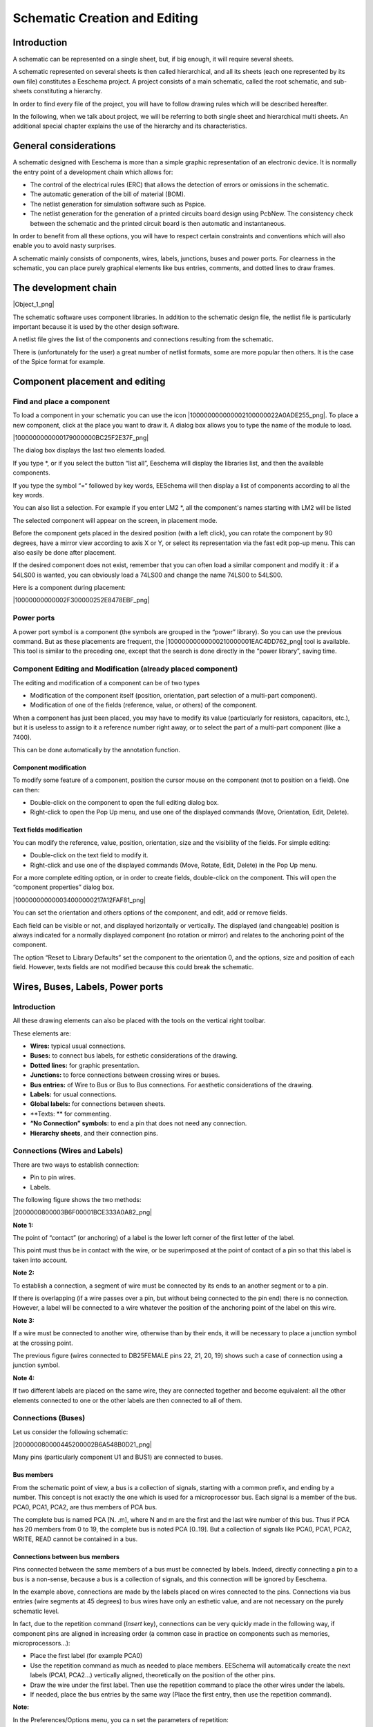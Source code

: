 Schematic Creation and Editing
------------------------------





Introduction
~~~~~~~~~~~~

A schematic can be represented on a single sheet, but, if big enough, it
will require several sheets.

A schematic represented on several sheets is then called hierarchical,
and all its sheets (each one represented by its own file) constitutes a
Eeschema project. A project consists of a main schematic, called the root
schematic, and sub-sheets constituting a hierarchy.

In order to find every file of the project, you will have to follow
drawing rules which will be described hereafter.

In the following, when we talk about project, we will be referring to
both single sheet and hierarchical multi sheets. An additional special
chapter explains the use of the hierarchy and its characteristics.

General considerations
~~~~~~~~~~~~~~~~~~~~~~

A schematic designed with Eeschema is more than a simple graphic
representation of an electronic device. It is normally the entry point of
a development chain which allows for:

*   The control of the electrical rules (ERC) that allows the detection
    of errors or omissions in the schematic.


*   The automatic generation of the bill of material (BOM).


*   The netlist generation for simulation software such as Pspice.


*   The netlist generation for the generation of a printed circuits board
    design using PcbNew. The consistency check between the schematic and the
    printed circuit board is then automatic and instantaneous.



In order to benefit from all these options, you will have to respect
certain constraints and conventions which will also enable you to avoid
nasty surprises.

A schematic mainly consists of components, wires, labels, junctions,
buses and power ports. For clearness in the schematic, you can place
purely graphical elements like bus entries, comments, and dotted lines to
draw frames.

The development chain
~~~~~~~~~~~~~~~~~~~~~

|Object_1_png|

The schematic software uses component libraries. In addition to the
schematic design file, the netlist file is particularly important because
it is used by the other design software.

A netlist file gives the list of the components and connections resulting from the schematic.

There is (unfortunately for the user) a great number of netlist formats,
some are more popular then others. It is the case of the Spice format for
example.

Component placement and editing
~~~~~~~~~~~~~~~~~~~~~~~~~~~~~~~

Find and place a component
^^^^^^^^^^^^^^^^^^^^^^^^^^

To load a component in your schematic you can use the icon
|100000000000002100000022A0ADE255_png|. To place a new component, click
at the place you want to draw it. A dialog box allows you to type the
name of the module to load.

|1000000000000179000000BC25F2E37F_png|

The dialog box displays the last two elements loaded.

If you type *, or if you select the button “list all”, Eeschema will
display the libraries list, and then the available components.

If you type the symbol “=“ followed by key words, EESchema will then
display a list of components according to all the key words.

You can also list a selection. For example if you enter LM2 *, all the
component's names starting with LM2 will be listed

The selected component will appear on the screen, in placement mode.

Before the component gets placed in the desired position (with a left
click), you can rotate the component by 90 degrees, have a mirror view
according to axis X or Y, or select its representation via the fast edit
pop-up menu. This can also easily be done after placement.

If the desired component does not exist, remember that you can often load
a similar component and modify it : if a 54LS00 is wanted, you can
obviously load a 74LS00 and change the name 74LS00 to 54LS00.

Here is a component during placement:

|10000000000002F300000252E8478EBF_png|


Power ports
^^^^^^^^^^^

A power port symbol is a component (the symbols are grouped in the
“power” library). So you can use the previous command. But as these
placements are frequent, the |10000000000000210000001EAC4DD762_png| tool
is available. This tool is similar to the preceding one, except that the
search is done directly in the “power library”, saving time.

Component Editing and Modification (already placed component)
^^^^^^^^^^^^^^^^^^^^^^^^^^^^^^^^^^^^^^^^^^^^^^^^^^^^^^^^^^^^^

The editing and modification of a component can be of two types

*   Modification of the component itself (position, orientation, part selection of a multi-part component).



*   Modification of one of the fields (reference, value, or others) of the component.



When a component has just been placed, you may have to modify its value (particularly for resistors, capacitors, etc.), but it is useless to assign to it a reference number right away, or to select the part of a multi-part component (like a 7400).

This can be done automatically by the annotation function.

Component modification
++++++++++++++++++++++

To modify some feature of a component, position the cursor mouse on the component (not to position on a field). One can then:

*   Double-click on the component to open the full editing dialog box.



*   Right-click to open the Pop Up menu, and use one of the displayed commands (Move, Orientation, Edit, Delete).



Text fields modification
++++++++++++++++++++++++

You can modify the reference, value, position, orientation, size and the visibility of the fields. For simple editing:

*   Double-click on the text field to modify it.



*   Right-click and use one of the displayed commands (Move, Rotate, Edit, Delete) in the Pop Up menu.



For a more complete editing option, or in order to create fields, double-click on the component. This will open the “component properties” dialog box.

|100000000000034000000217A12FAF81_png|

You can set the orientation and others options of the component, and edit, add or remove fields.

Each field can be visible or not, and displayed horizontally or vertically. The displayed (and changeable) position is always indicated for a normally displayed component (no rotation or mirror) and relates to the anchoring point of the component.

The option “Reset to Library Defaults” set the component to the orientation 0, and the options, size and position of each field. However, texts fields are not modified because this could break the schematic.

Wires, Buses, Labels, Power ports
~~~~~~~~~~~~~~~~~~~~~~~~~~~~~~~~~

Introduction
^^^^^^^^^^^^

All these drawing elements can also be placed with the tools on the vertical right toolbar.

These elements are:

*   **Wires:** typical usual connections.

*   **Buses:** to connect bus labels, for esthetic considerations of the drawing.

*   **Dotted lines:** for graphic presentation.

*   **Junctions:** to force connections between crossing wires or buses.

*   **Bus entries:** of Wire to Bus or Bus to Bus connections. For aesthetic considerations of the drawing.

*   **Labels:** for usual connections.

*   **Global labels:** for connections between sheets.

*   **Texts: ** for commenting.

*   **“No Connection” symbols:** to end a pin that does not need any connection.

*   **Hierarchy sheets**, and their connection pins.


Connections (Wires and Labels)
^^^^^^^^^^^^^^^^^^^^^^^^^^^^^^

There are two ways to establish connection:

*   Pin to pin wires.

*   Labels.


The following figure shows the two methods:

|2000000800003B6F00001BCE333A0A82_png|

**Note 1:**

The point of “contact” (or anchoring) of a label is the lower left corner
of the first letter of the label.

This point must thus be in contact with the wire, or be superimposed at
the point of contact of a pin so that this label is taken into account.

**Note 2:**

To establish a connection, a segment of wire must be connected by its
ends to an another segment or to a pin.

If there is overlapping (if a wire passes over a pin, but without being
connected to the pin end) there is no connection. However, a label will
be connected to a wire whatever the position of the anchoring point of
the label on this wire.

**Note 3:**

If a wire must be connected to another wire, otherwise than by their
ends, it will be necessary to place a junction symbol at the crossing
point.

The previous figure (wires connected to DB25FEMALE pins 22, 21, 20, 19)
shows such a case of connection using a junction symbol.

**Note 4:**

If two different labels are placed on the same wire, they are connected
together and become equivalent: all the other elements connected to one
or the other labels are then connected to all of them.

Connections (Buses)
^^^^^^^^^^^^^^^^^^^

Let us consider the following schematic:

|200000080000445200002B6A548B0D21_png|

Many pins (particularly component U1 and BUS1) are connected to buses.

Bus members
+++++++++++

From the schematic point of view, a bus is a collection of signals,
starting with a common prefix, and ending by a number. This concept is
not exactly the one which is used for a microprocessor bus. Each signal
is a member of the bus. PCA0, PCA1, PCA2, are thus members of PCA bus.

The complete bus is named PCA [N. .m], where N and m are the first and
the last wire number of this bus. Thus if PCA has 20 members from 0 to
19, the complete bus is noted PCA [0..19]. But a collection of signals
like PCA0, PCA1, PCA2, WRITE, READ cannot be contained in a bus.

Connections between bus members
+++++++++++++++++++++++++++++++

Pins connected between the same members of a bus must be connected by
labels. Indeed, directly connecting a pin to a bus is a non-sense,
because a bus is a collection of signals, and this connection will be
ignored by Eeschema.

In the example above, connections are made by the labels placed on wires
connected to the pins. Connections via bus entries (wire segments at 45
degrees) to bus wires have only an esthetic value, and are not necessary
on the purely schematic level.

In fact, due to the repetition command (*Insert* key), connections can be
very quickly made in the following way, if component pins are aligned in
increasing order (a common case in practice on components such as
memories, microprocessors...):

*   Place the first label (for example PCA0)

*   Use the repetition command as much as needed to place members.
    EESchema will automatically create the next labels (PCA1, PCA2...)
    vertically aligned, theoretically on the position of the other pins.

*   Draw the wire under the first label. Then use the repetition command
    to place the other wires under the labels.

*   If needed, place the bus entries by the same way (Place the first
    entry, then use the repetition command).


**Note:**

In the Preferences/Options menu, you ca n set the parameters of
repetition:

*   Vertical step.

*   Horizontal step.

*   Label increment (which can thus be incremented by 2, 3. or
    decremented).


Global Connections between buses
++++++++++++++++++++++++++++++++

You may need connections between buses, in order to link two buses having
different names, or in the case of a hierarchy, to create connections
between different sheets. You can make these connections in the following
way.

|20000008000037320000158046776F9F_png|

Buses PCA [0..15], ADR [0..7] and BUS [5..10] are connected together
(note the junction here because the vertical bus wire joins the middle of
the horizontal bus segment).

More precisely, the corresponding members are connected together : PCA0,
ADR0 are connected, (as same as PCA1 and ADR1… PCA7 and ADR7).

Furthermore, PCA5, BUS5 and ADR5 are connected (just as PCA6, BUS6 and
ADR6 like PCA7, BUS7 and ADR7).

PCA8 and BUS8 are also connected (just as PCA9 and BUS9, PCA10 and BUS10)

On the other hand you cannot connect members of different weights in this
way.

If you want to connect members of different weights from different buses,
you will have to do that member by member like two usual labels, placing
them on the same wire.

Power ports connection
^^^^^^^^^^^^^^^^^^^^^^

When the power pins of the components are visible, they must be
connected, as for any other signal.

The difficulty comes from components (such as gates and flip-flops) for
which the power pins are normally invisible (invisible power pins).

The difficulty is double because:

*   You cannot connect wires, because of their invisibility.

*   You do not know their name.


And moreover, it would be a bad idea to make them visible and to connect
them like the other pins, because the schematic would become unreadable
and not in accordance with usual conventions.

Note:

If you want to enforce the display of these invisible power pins, you
must check the option "Show invisible power pins" in the
Preferences/Options dialog box of the main menu, or the icon
|100000000000001500000015ACE0A40B_png| of the left toolbar (options
toolbar)

Eeschema connects automatically the invisible power pins:

All the invisible power pins of the same name are automatically connected
between them without other notice.

However these automatic connections must be supplemented:

- By connections to the other visible pins, connected to this power port.

- Possibly by connections between groups of invisible pins of different
  names (for example, the ground pins are usually called “GND” in TTL
  components and “VSS” in MOS, and they must be connected together).

For these connections, you must use power ports symbols (components
especially designed for this use, that you can create and modify with the
library editor).

These symbols consist of an invisible power pin associated with the
desired drawing.

Don't use labels, which have only a “local” connection ability, and which
would not connect the invisible power pins. (See hierarchy concepts for
more details).

The figure below shows an example of power ports connections.

|20000008000042E000001988C01B06F6_png|

In this example, ground (GND) is connected to power port VSS, and power
port VCC is connected to VDD.

Two PWR_FLAG symbols are visible. They indicate that the two power ports
VCC and GND are really connected to a power source.

Without these two flags, the ERC tool would diagnose:
*Warning: power port not powered*.

All these symbols are components of the schematic library "power".

“No Connection” symbols
^^^^^^^^^^^^^^^^^^^^^^^

These symbols are very useful to avoid undesired warnings in the ERC. The
electric rules check ensures that no connection has been inopportunely
left unconnected.

If pins must really remain unconnected, it is necessary to place a
No-Connection symbol (tool |1000000000000018000000159092E6A1_png|) on
these pins. These symbols however do not have any influence on the
generated netlists.

Drawing Complements
~~~~~~~~~~~~~~~~~~~

Text Comments
^^^^^^^^^^^^^

It can be useful (for a good comprehension of the schematic) to place
indications such as text fields, frames. Text fields (tool
|100000000000001700000017D11B5EC4_png|) and dotted lines (tool
|10000000000000170000001630B9A1C8_png|) are intended for this use,
contrary to labels and wires, which are connection elements.

Here you can find an example of a frame with a textual comment.

|2000000800001EB3000014FC09557A9D_png|

Sheet title block
^^^^^^^^^^^^^^^^^

The title block is edited with the tool
|20000008000002470000022DA00BC8FE_png|.

|10000000000002C100000230033A432A_png|


The complete title block will be as follows.

|1000000000000447000001493681DC5A_png|


The date and the sheet number (Sheet X/Y) are automatically updated:

*   Date: when you modify the schematic.

*   Sheet number (useful in hierarchy): by the annotation function.


